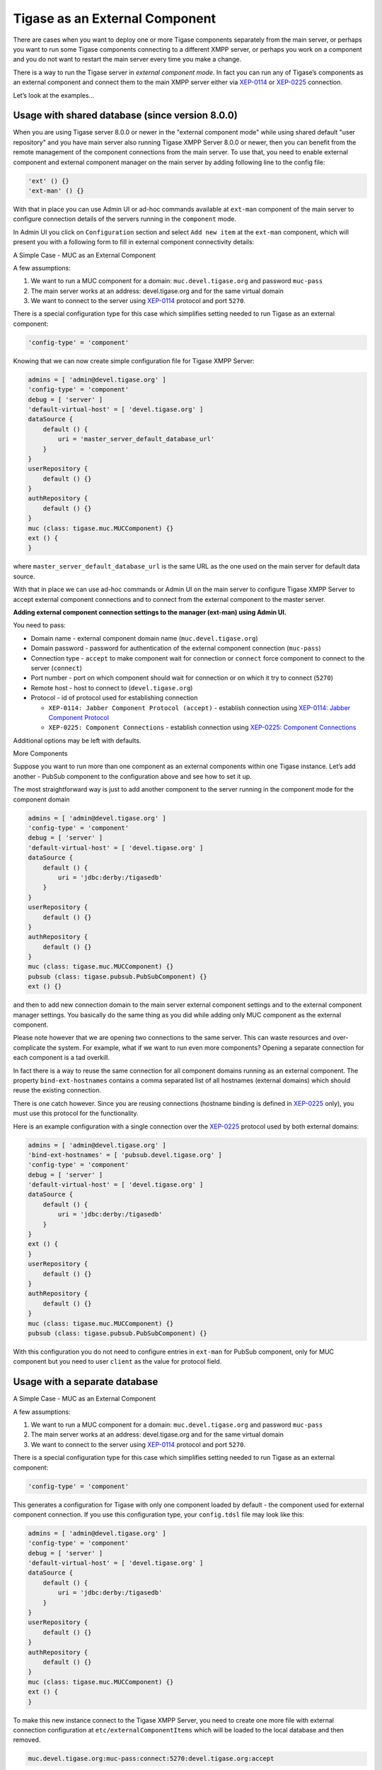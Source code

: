 Tigase as an External Component
^^^^^^^^^^^^^^^^^^^^^^^^^^^^^^^^^^^^^^

There are cases when you want to deploy one or more Tigase components separately from the main server, or perhaps you want to run some Tigase components connecting to a different XMPP server, or perhaps you work on a component and you do not want to restart the main server every time you make a change.

There is a way to run the Tigase server in *external component mode*. In fact you can run any of Tigase’s components as an external component and connect them to the main XMPP server either via `XEP-0114 <http://xmpp.org/extensions/xep-0114.html>`__ or `XEP-0225 <http://xmpp.org/extensions/xep-0225.html>`__ connection.

Let’s look at the examples…​

Usage with shared database (since version 8.0.0)
~~~~~~~~~~~~~~~~~~~~~~~~~~~~~~~~~~~~~~~~~~~~~~~~~~~~~~~

When you are using Tigase server 8.0.0 or newer in the "external component mode" while using shared default "user repository" and you have main server also running Tigase XMPP Server 8.0.0 or newer, then you can benefit from the remote management of the component connections from the main server. To use that, you need to enable external component and external component manager on the main server by adding following line to the config file:

.. code:: dsl

   'ext' () {}
   'ext-man' () {}

With that in place you can use Admin UI or ad-hoc commands available at ``ext-man`` component of the main server to configure connection details of the servers running in the ``component`` mode.

In Admin UI you click on ``Configuration`` section and select ``Add new item`` at the ``ext-man`` component, which will present you with a following form to fill in external component connectivity details:

|adminui extman add item form|


A Simple Case - MUC as an External Component

A few assumptions:

1. We want to run a MUC component for a domain: ``muc.devel.tigase.org`` and password ``muc-pass``

2. The main server works at an address: devel.tigase.org and for the same virtual domain

3. We want to connect to the server using `XEP-0114 <http://xmpp.org/extensions/xep-0114.html>`__ protocol and port ``5270``.

There is a special configuration type for this case which simplifies setting needed to run Tigase as an external component:

.. code:: dsl

   'config-type' = 'component'

Knowing that we can now create simple configuration file for Tigase XMPP Server:

.. code:: dsl

   admins = [ 'admin@devel.tigase.org' ]
   'config-type' = 'component'
   debug = [ 'server' ]
   'default-virtual-host' = [ 'devel.tigase.org' ]
   dataSource {
       default () {
           uri = 'master_server_default_database_url'
       }
   }
   userRepository {
       default () {}
   }
   authRepository {
       default () {}
   }
   muc (class: tigase.muc.MUCComponent) {}
   ext () {
   }

where ``master_server_default_database_url`` is the same URL as the one used on the main server for default data source.

With that in place we can use ad-hoc commands or Admin UI on the main server to configure Tigase XMPP Server to accept external component connections and to connect from the external component to the master server.

**Adding external component connection settings to the manager (ext-man) using Admin UI.**

|adminui extman add item form external muc|

You need to pass:

-  Domain name - external component domain name (``muc.devel.tigase.org``)

-  Domain password - password for authentication of the external component connection (``muc-pass``)

-  Connection type - ``accept`` to make component wait for connection or ``connect`` force component to connect to the server (``connect``)

-  Port number - port on which component should wait for connection or on which it try to connect (``5270``)

-  Remote host - host to connect to (``devel.tigase.org``)

-  Protocol - id of protocol used for establishing connection

   -  ``XEP-0114: Jabber Component Protocol (accept)`` - establish connection using `XEP-0114: Jabber Component Protocol <https://xmpp.org/extensions/xep-0114.html>`__

   -  ``XEP-0225: Component Connections`` - establish connection using `XEP-0225: Component Connections <https://xmpp.org/extensions/xep-0225.html>`__

Additional options may be left with defaults.

More Components

Suppose you want to run more than one component as an external components within one Tigase instance. Let’s add another - PubSub component to the configuration above and see how to set it up.

The most straightforward way is just to add another component to the server running in the component mode for the component domain

.. code:: dsl

   admins = [ 'admin@devel.tigase.org' ]
   'config-type' = 'component'
   debug = [ 'server' ]
   'default-virtual-host' = [ 'devel.tigase.org' ]
   dataSource {
       default () {
           uri = 'jdbc:derby:/tigasedb'
       }
   }
   userRepository {
       default () {}
   }
   authRepository {
       default () {}
   }
   muc (class: tigase.muc.MUCComponent) {}
   pubsub (class: tigase.pubsub.PubSubComponent) {}
   ext () {}

and then to add new connection domain to the main server external component settings and to the external component manager settings. You basically do the same thing as you did while adding only MUC component as the external component.

Please note however that we are opening two connections to the same server. This can waste resources and over-complicate the system. For example, what if we want to run even more components? Opening a separate connection for each component is a tad overkill.

In fact there is a way to reuse the same connection for all component domains running as an external component. The property ``bind-ext-hostnames`` contains a comma separated list of all hostnames (external domains) which should reuse the existing connection.

There is one catch however. Since you are reusing connections (hostname binding is defined in `XEP-0225 <http://xmpp.org/extensions/xep-0225.html>`__ only), you must use this protocol for the functionality.

Here is an example configuration with a single connection over the `XEP-0225 <http://xmpp.org/extensions/xep-0225.html>`__ protocol used by both external domains:

.. code:: dsl

   admins = [ 'admin@devel.tigase.org' ]
   'bind-ext-hostnames' = [ 'pubsub.devel.tigase.org' ]
   'config-type' = 'component'
   debug = [ 'server' ]
   'default-virtual-host' = [ 'devel.tigase.org' ]
   dataSource {
       default () {
           uri = 'jdbc:derby:/tigasedb'
       }
   }
   ext () {
   }
   userRepository {
       default () {}
   }
   authRepository {
       default () {}
   }
   muc (class: tigase.muc.MUCComponent) {}
   pubsub (class: tigase.pubsub.PubSubComponent) {}

With this configuration you do not need to configure entries in ``ext-man`` for PubSub component, only for MUC component but you need to user ``client`` as the value for protocol field.

Usage with a separate database
~~~~~~~~~~~~~~~~~~~~~~~~~~~~~~~~~~~~

A Simple Case - MUC as an External Component

A few assumptions:

1. We want to run a MUC component for a domain: ``muc.devel.tigase.org`` and password ``muc-pass``

2. The main server works at an address: devel.tigase.org and for the same virtual domain

3. We want to connect to the server using `XEP-0114 <http://xmpp.org/extensions/xep-0114.html>`__ protocol and port ``5270``.

There is a special configuration type for this case which simplifies setting needed to run Tigase as an external component:

.. code:: dsl

   'config-type' = 'component'

This generates a configuration for Tigase with only one component loaded by default - the component used for external component connection. If you use this configuration type, your ``config.tdsl`` file may look like this:

.. code:: dsl

   admins = [ 'admin@devel.tigase.org' ]
   'config-type' = 'component'
   debug = [ 'server' ]
   'default-virtual-host' = [ 'devel.tigase.org' ]
   dataSource {
       default () {
           uri = 'jdbc:derby:/tigasedb'
       }
   }
   userRepository {
       default () {}
   }
   authRepository {
       default () {}
   }
   muc (class: tigase.muc.MUCComponent) {}
   ext () {
   }

To make this new instance connect to the Tigase XMPP Server, you need to create one more file with external connection configuration at ``etc/externalComponentItems`` which will be loaded to the local database and then removed.

.. code:: text

   muc.devel.tigase.org:muc-pass:connect:5270:devel.tigase.org:accept

.. Warning::

    While loading configuration from ``etc/externalComponentItems`` file is supported, we recommend usage of shared database if possible. In future this method may be deprecated.


More Components

Suppose you want to run more than one component as an external components within one Tigase instance. Let’s add another - PubSub component to the configuration above and see how to set it up.

The most straightforward way is just to add another external component connection to the main server for the component domain using Admin UI or ad-hoc command on the main server.

Then we can use following configuration on the server running in the ``component`` mode:

.. code:: dsl

   admins = [ 'admin@devel.tigase.org' ]
   'config-type' = 'component'
   debug = [ 'server' ]
   'default-virtual-host' = [ 'devel.tigase.org' ]
   dataSource {
       default () {
           uri = 'jdbc:derby:/tigasedb'
       }
   }
   userRepository {
       default () {}
   }
   authRepository {
       default () {}
   }
   muc (class: tigase.muc.MUCComponent) {}
   pubsub (class: tigase.pubsub.PubSubComponent) {}
   ext () {
   }

and we need to create a file with configuration for external component connection which will be loaded to the internal database:

.. code:: text

   muc.devel.tigase.org:muc-pass:connect:5270:devel.tigase.org:accept
   pubsub.devel.tigase.org:pubsub-pass:connect:5270:devel.tigase.org:accept

Please note however that we are opening two connections to the same server. This can waste resources and over-complicate the system. For example, what if we want to run even more components? Opening a separate connection for each component is a tad overkill.

In fact there is a way to reuse the same connection for all component domains running as an external component. The property ``bind-ext-hostnames`` contains a comma separated list of all hostnames (external domains) which should reuse the existing connection.

There is one catch however. Since you are reusing connections (hostname binding is defined in `XEP-0225 <http://xmpp.org/extensions/xep-0225.html>`__ only), you must use this protocol for the functionality.

Here is an example configuration with a single connection over the `XEP-0225 <http://xmpp.org/extensions/xep-0225.html>`__ protocol used by both external domains:

.. code:: dsl

   admins = [ 'admin@devel.tigase.org' ]
   'bind-ext-hostnames' = [ 'pubsub.devel.tigase.org' ]
   'config-type' = 'component'
   debug = [ 'server' ]
   'default-virtual-host' = [ 'devel.tigase.org' ]
   dataSource {
       default () {
           uri = 'jdbc:derby:/tigasedb'
       }
   }
   ext () {
   }
   userRepository {
       default () {}
   }
   authRepository {
       default () {}
   }
   muc (class: tigase.muc.MUCComponent) {}
   pubsub (class: tigase.pubsub.PubSubComponent) {}

and example of the external connections configuration file:

.. code:: text

   muc.devel.tigase.org:muc-pass:connect:5270:devel.tigase.org:client

.. |adminui extman add item form| image:: ../../../../asciidoc/admin/images/admin/adminui_extman_add_item_form.png
.. |adminui extman add item form external muc| image:: ../../../../asciidoc/admin/images/admin/adminui_extman_add_item_form_external_muc.png